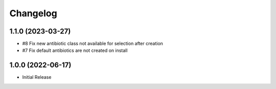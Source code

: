 Changelog
=========

1.1.0 (2023-03-27)
------------------

- #8 Fix new antibiotic class not available for selection after creation
- #7 Fix default antibiotics are not created on install


1.0.0 (2022-06-17)
------------------

- Initial Release
